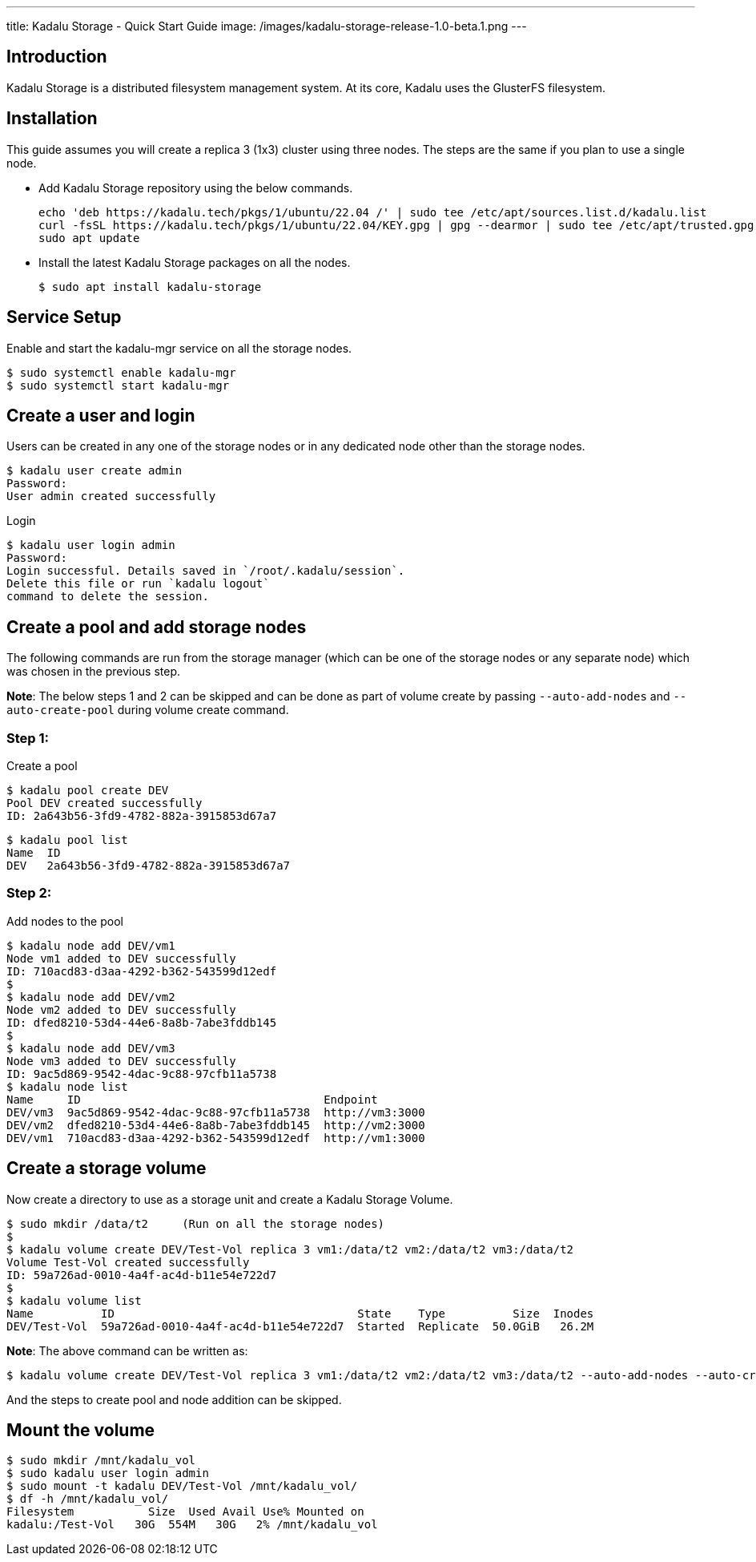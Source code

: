 ---
title: Kadalu Storage - Quick Start Guide
image: /images/kadalu-storage-release-1.0-beta.1.png
---

== Introduction

Kadalu Storage is a distributed filesystem management system. At its core, Kadalu uses the GlusterFS filesystem.

== Installation

This guide assumes you will create a replica 3 (1x3) cluster using three nodes. The steps are the same if you plan to use a single node.

- Add Kadalu Storage repository using the below commands.
+
[source]
----
echo 'deb https://kadalu.tech/pkgs/1/ubuntu/22.04 /' | sudo tee /etc/apt/sources.list.d/kadalu.list
curl -fsSL https://kadalu.tech/pkgs/1/ubuntu/22.04/KEY.gpg | gpg --dearmor | sudo tee /etc/apt/trusted.gpg.d/kadalu.gpg > /dev/null
sudo apt update
----
+
- Install the latest Kadalu Storage packages on all the nodes.
+
[source, console]
----
$ sudo apt install kadalu-storage
----

== Service Setup

Enable and start the kadalu-mgr service on all the storage nodes.

[source,console]
----
$ sudo systemctl enable kadalu-mgr
$ sudo systemctl start kadalu-mgr
----

== Create a user and login

Users can be created in any one of the storage nodes or in any dedicated node other than the storage nodes.

[source,console]
----
$ kadalu user create admin
Password: 
User admin created successfully
----

Login

[source,console]
----
$ kadalu user login admin
Password:
Login successful. Details saved in `/root/.kadalu/session`.
Delete this file or run `kadalu logout`
command to delete the session.
----

== Create a pool and add storage nodes
The following commands are run from the storage manager (which can be one of the storage nodes or any separate node) which was chosen in the previous step.

**Note**: The below steps 1 and 2 can be skipped and can be done as part of volume create by passing `--auto-add-nodes` and `--auto-create-pool` during volume create command.

=== Step 1:

Create a pool

[source,console]
----
$ kadalu pool create DEV
Pool DEV created successfully
ID: 2a643b56-3fd9-4782-882a-3915853d67a7
----

[source,console]
----
$ kadalu pool list
Name  ID
DEV   2a643b56-3fd9-4782-882a-3915853d67a7
----

=== Step 2:

Add nodes to the pool

[source,console]
----
$ kadalu node add DEV/vm1
Node vm1 added to DEV successfully
ID: 710acd83-d3aa-4292-b362-543599d12edf
$
$ kadalu node add DEV/vm2
Node vm2 added to DEV successfully
ID: dfed8210-53d4-44e6-8a8b-7abe3fddb145
$
$ kadalu node add DEV/vm3
Node vm3 added to DEV successfully
ID: 9ac5d869-9542-4dac-9c88-97cfb11a5738
$ kadalu node list
Name     ID                                    Endpoint
DEV/vm3  9ac5d869-9542-4dac-9c88-97cfb11a5738  http://vm3:3000
DEV/vm2  dfed8210-53d4-44e6-8a8b-7abe3fddb145  http://vm2:3000
DEV/vm1  710acd83-d3aa-4292-b362-543599d12edf  http://vm1:3000
----

== Create a storage volume
Now create a directory to use as a storage unit and create a Kadalu Storage Volume.

[source,console]
----
$ sudo mkdir /data/t2     (Run on all the storage nodes)
$
$ kadalu volume create DEV/Test-Vol replica 3 vm1:/data/t2 vm2:/data/t2 vm3:/data/t2
Volume Test-Vol created successfully
ID: 59a726ad-0010-4a4f-ac4d-b11e54e722d7
$
$ kadalu volume list
Name          ID                                    State    Type          Size  Inodes
DEV/Test-Vol  59a726ad-0010-4a4f-ac4d-b11e54e722d7  Started  Replicate  50.0GiB   26.2M
----

**Note**: The above command can be written as:

[source,console]
----
$ kadalu volume create DEV/Test-Vol replica 3 vm1:/data/t2 vm2:/data/t2 vm3:/data/t2 --auto-add-nodes --auto-create-pool
----

And the steps to create pool and node addition can be skipped.

== Mount the volume

[source,console]
----
$ sudo mkdir /mnt/kadalu_vol
$ sudo kadalu user login admin
$ sudo mount -t kadalu DEV/Test-Vol /mnt/kadalu_vol/
$ df -h /mnt/kadalu_vol/
Filesystem           Size  Used Avail Use% Mounted on
kadalu:/Test-Vol   30G  554M   30G   2% /mnt/kadalu_vol
----
